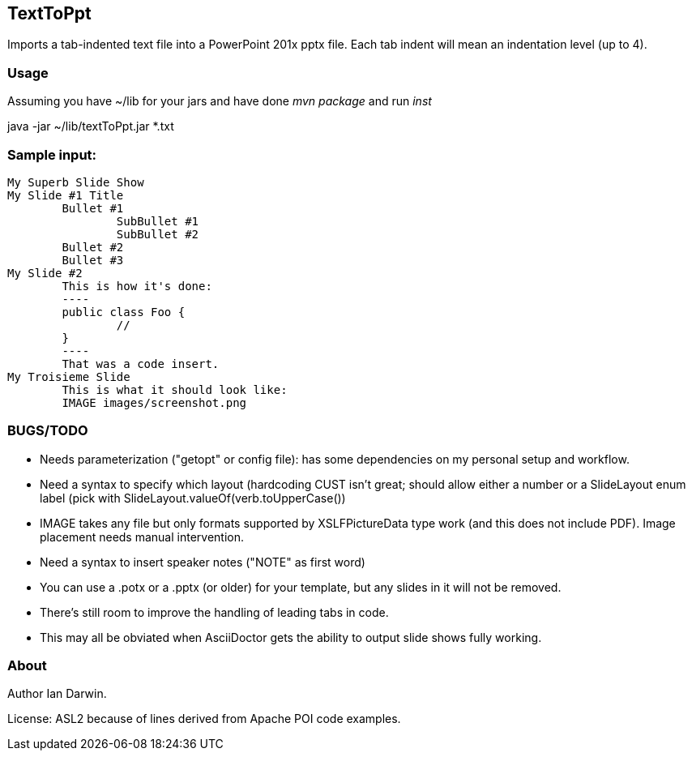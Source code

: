 == TextToPpt

Imports a tab-indented text file into a PowerPoint 201x pptx file.
Each tab indent will mean an indentation level (up to 4).

=== Usage

Assuming you have ~/lib for your jars and have done _mvn package_ and run _inst_

java -jar ~/lib/textToPpt.jar *.txt

=== Sample input:
 
----
My Superb Slide Show
My Slide #1 Title
	Bullet #1
		SubBullet #1
		SubBullet #2
	Bullet #2
	Bullet #3
My Slide #2
	This is how it's done:
	----
	public class Foo {
		//
	}
	----
	That was a code insert.
My Troisieme Slide
	This is what it should look like:
	IMAGE images/screenshot.png
----

=== BUGS/TODO

* Needs parameterization ("getopt" or config file): has some dependencies on my personal setup and workflow.
* Need a syntax to specify which layout (hardcoding CUST isn't great; should allow either a number or
a SlideLayout enum label (pick with SlideLayout.valueOf(verb.toUpperCase())
* IMAGE takes any file but only formats supported by XSLFPictureData type work (and this does not include PDF). Image placement needs manual intervention.
* Need a syntax to insert speaker notes ("NOTE" as first word)
* You can use a .potx or a .pptx (or older) for your template, but any slides in it will not be removed.
* There's still room to improve the handling of leading tabs in code.
* This may all be obviated when AsciiDoctor gets the ability to output slide shows fully working.

=== About
Author Ian Darwin. 

License: ASL2 because of lines derived from Apache POI code examples.
